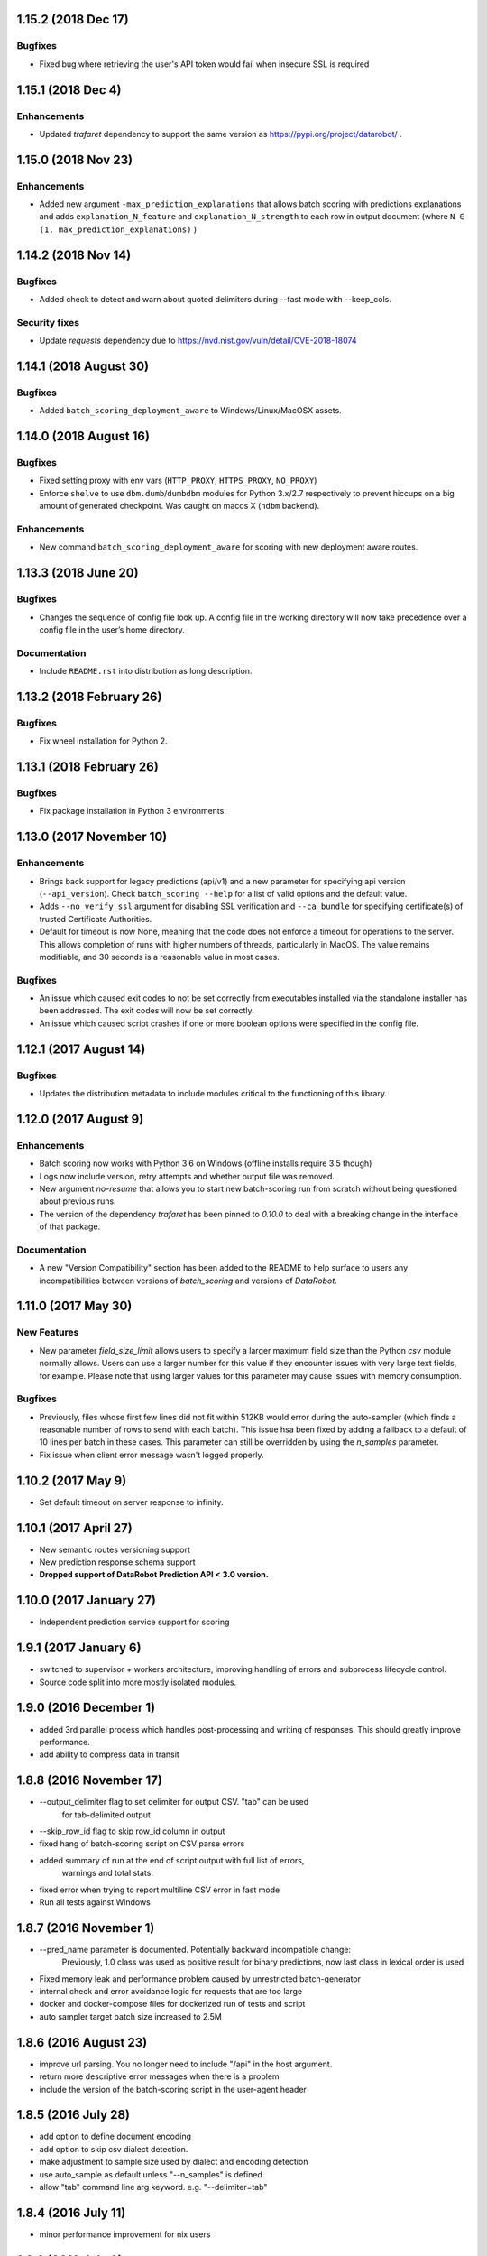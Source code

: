 1.15.2  (2018 Dec 17)
=====================

Bugfixes
--------
* Fixed bug where retrieving the user's API token would fail when insecure SSL is required

1.15.1  (2018 Dec 4)
====================

Enhancements
------------
* Updated `trafaret` dependency to support the same version as https://pypi.org/project/datarobot/ .

1.15.0 (2018 Nov 23)
====================

Enhancements
------------
* Added new argument ``-max_prediction_explanations`` that allows batch scoring with predictions explanations and adds ``explanation_N_feature`` and ``explanation_N_strength`` to each row in output document (where ``N ∈ (1, max_prediction_explanations)`` )

1.14.2 (2018 Nov 14)
====================

Bugfixes
--------
* Added check to detect and warn about quoted delimiters during --fast mode with --keep_cols.

Security fixes
--------------
* Update `requests` dependency due to https://nvd.nist.gov/vuln/detail/CVE-2018-18074

1.14.1 (2018 August 30)
=======================

Bugfixes
--------
* Added ``batch_scoring_deployment_aware`` to Windows/Linux/MacOSX assets.

1.14.0 (2018 August 16)
=======================

Bugfixes
--------
* Fixed setting proxy with env vars (``HTTP_PROXY``, ``HTTPS_PROXY``, ``NO_PROXY``)
* Enforce ``shelve`` to use ``dbm.dumb``/``dumbdbm`` modules for Python 3.x/2.7 respectively to prevent hiccups on a big amount of generated checkpoint. Was caught on macos X (``ndbm`` backend).

Enhancements
------------
* New command ``batch_scoring_deployment_aware`` for scoring with new deployment aware routes.

1.13.3 (2018 June 20)
=====================

Bugfixes
--------
* Changes the sequence of config file look up. A config file in the working directory will now take precedence over a config file in the user’s home directory.

Documentation
-------------
* Include ``README.rst`` into distribution as long description.

1.13.2 (2018 February 26)
=========================

Bugfixes
--------
* Fix wheel installation for Python 2.

1.13.1 (2018 February 26)
=========================

Bugfixes
--------
* Fix package installation in Python 3 environments.

1.13.0 (2017 November 10)
=========================

Enhancements
------------
* Brings back support for legacy predictions (api/v1) and a new parameter for specifying api version (``--api_version``).
  Check ``batch_scoring --help`` for a list of valid options and the default value.
* Adds  ``--no_verify_ssl`` argument for disabling SSL verification and ``--ca_bundle``
  for specifying certificate(s) of trusted Certificate Authorities.
* Default for timeout is now None, meaning that the code does not enforce a timeout for operations to the server. This allows completion of runs with higher numbers of threads, particularly in MacOS. The value remains modifiable, and 30 seconds is a reasonable value in most cases.

Bugfixes
--------
* An issue which caused exit codes to not be set correctly from executables installed via the standalone installer
  has been addressed. The exit codes will now be set correctly.
* An issue which caused script crashes if one or more boolean options were specified in the config file.

1.12.1 (2017 August 14)
=======================

Bugfixes
--------
* Updates the distribution metadata to include modules critical to the functioning of this library.

1.12.0 (2017 August 9)
======================

Enhancements
------------
* Batch scoring now works with Python 3.6 on Windows (offline installs require 3.5 though)
* Logs now include version, retry attempts and whether output file was removed.
* New argument `no-resume` that allows you to start new batch-scoring run from scratch without being questioned about previous runs.
* The version of the dependency `trafaret` has been pinned to `0.10.0` to deal with a breaking change in the interface
  of that package.


Documentation
-------------
* A new "Version Compatibility" section has been added to the README to help surface to users any
  incompatibilities between versions of `batch_scoring` and versions of `DataRobot`.


1.11.0 (2017 May 30)
====================

New Features
------------
* New parameter `field_size_limit` allows users to specify a larger maximum field
  size than the Python `csv` module normally allows. Users can use a larger number
  for this value if they encounter issues with very large text fields, for example.
  Please note that using larger values for this parameter may cause issues with
  memory consumption.

Bugfixes
--------
* Previously, files whose first few lines did not fit within 512KB would error during
  the auto-sampler (which finds a reasonable number of rows to send with each batch).
  This issue hsa been fixed by adding a fallback to a default of 10 lines per
  batch in these cases. This parameter can still be overridden by using the
  `n_samples` parameter.

* Fix issue when client error message wasn't logged properly.

1.10.2 (2017 May 9)
===================
* Set default timeout on server response to infinity.

1.10.1 (2017 April 27)
======================

* New semantic routes versioning support

* New prediction response schema support

* **Dropped support of DataRobot Prediction API < 3.0 version.**


1.10.0 (2017 January 27)
========================

* Independent prediction service support for scoring

1.9.1 (2017 January 6)
======================

* switched to supervisor + workers architecture, improving handling of errors and
  subprocess lifecycle control.

* Source code split into more mostly isolated modules.

1.9.0 (2016 December 1)
=======================

* added 3rd parallel process which handles post-processing and writing of responses.
  This should greatly improve performance.

* add ability to compress data in transit

1.8.8 (2016 November 17)
========================
* --output_delimiter flag to set delimiter for output CSV. "tab" can be used
    for tab-delimited output

* --skip_row_id flag to skip row_id column in output

* fixed hang of batch-scoring script on CSV parse errors

* added summary of run at the end of script output with full list of errors,
    warnings and total stats.

* fixed error when trying to report multiline CSV error in fast mode

* Run all tests against Windows

1.8.7 (2016 November 1)
=======================
* --pred_name parameter is documented. Potentially backward incompatible change:
    Previously, 1.0 class was used as positive result for binary predictions,
    now last class in lexical order is used

* Fixed memory leak and performance problem caused by unrestricted batch-generator

* internal check and error avoidance logic for requests that are too large

* docker and docker-compose files for dockerized run of tests and script

* auto sampler target batch size increased to 2.5M

1.8.6 (2016 August 23)
======================
* improve url parsing. You no longer need to include "/api" in the host argument.

* return more descriptive error messages when there is a problem

* include the version of the batch-scoring script in the user-agent header

1.8.5 (2016 July 28)
====================
* add option to define document encoding

* add option to skip csv dialect detection.

* make adjustment to sample size used by dialect and encoding detection

* use auto_sample as default unless "--n_samples" is defined

* allow "tab" command line arg keyword. e.g. "--delimiter=tab"

1.8.4 (2016 July 11)
====================
* minor performance improvement for nix users

1.8.3 (2016 July 6)
===================
* This release is compatible with Windows

* logs are now sent to two files within the directory where the script is run

1.8.2 (2016 June 16)
====================
* added --auto_sample option to find the n_samples automatically.

1.8.1 (2016 June 15)
====================
* added --auto_sample option to find the n_samples automatically.

* change how csv dialects are passed around in attempt to fix a bug on Windows.

1.8.0 (2016 June 13)
====================
* use chardet module `chardet <https://pypi.python.org/pypi/chardet>`_ to
  attempt to detect character encoding

* use standard lib csv module to attempt to discover CSV dialect

* use stream decoder and encoder in python 2 to transparently convert to utf-8

* provide a mode for sending all user messages to stdout

1.7.0 (2016 May)
================
* separate process for disk IO and request payload serialization

* avoid codecs.getreader due to IO bottleneck

* dont parse CSV (fail fatally on multiline csv)

* multiline mode (to be renamed)

* keep_cols resolution


1.6.0 alpha (2016 April 29)
===========================

* Get rid of gevent/asyncio, use thread-based networking

* Show path to logs on every unexpected error

* Convert cmdline argument parser from docopt to argparse

* Add configuration file support

* Refactor logging/ui

* Drop support of making predictions using 'v2' Modeling API

1.5.0
=====

* Fix bug under Python 2 where gevent was fatally failing on timeouts.

* Added timeout argument.

* Both asyncio and gevent now retry within the request exception handler.

* Authorization now checks schema too and thus we fail much earlier if
  input not correct.

1.4.0
=====

* Fix bug under Python 2 where gevent was silently dropping batches.

* Better checks if run completed successfully.

* Fail fast on missing column or dtype mismatch.

* Add naming of prediction column for regression.

* Fix ignore datarobot_key.

1.3.3
=====

* Update requirements for Python 3 to minimum versions.

1.3.2
=====

* Updated client side error reporting to show the status message when
  it returns formatted as JSON object instead of just the error code

1.3.1
=====

* Use utf8 encoding for CSV strings sent to prediction API server

1.3.0
=====

* Use CSV instead of JSON for better throughput and reduced memory
  footprint on the server-side.

1.2.1
=====

* Gevent dependency update to fix ssl bug on 2.7.9.

1.2.0
=====

* Setuptools support.

1.1.0
=====

* Use python logging and maintain a debug log to help support
  engineers trace errors.

1.0.2
=====

* More robust delimiter handling (whitelist).

* Dont segfault on non-splittable delimiter.

1.0.1
=====

* Set number of retries default to 3 instead of infinite.

* Fix: type -> task

1.0.0
=====

* Initial release
